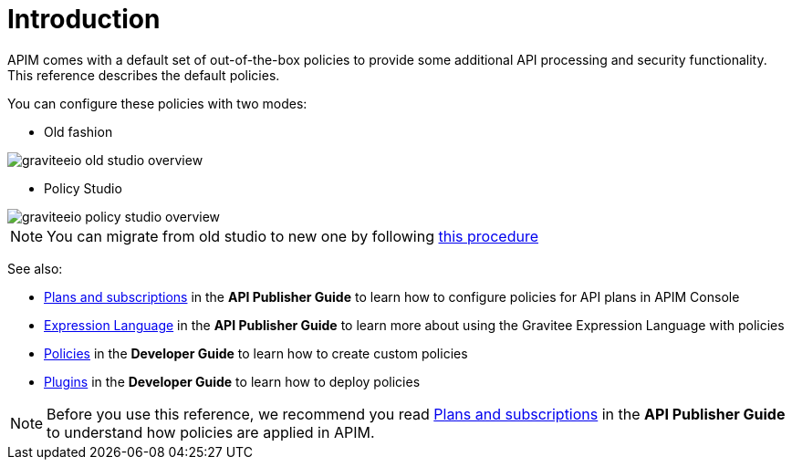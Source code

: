 = Introduction
:page-sidebar: apim_3_x_sidebar
:page-permalink: apim/3.x/apim_policies_overview.html
:page-folder: apim/user-guide/publisher/policies
:page-layout: apim3x

APIM comes with a default set of out-of-the-box policies to provide some additional API processing and security functionality. This reference describes the default policies.

You can configure these policies with two modes:

* Old fashion

image::apim/3.x/api-publisher-guide/policies/graviteeio-old-studio-overview.png[]

* Policy Studio

image::apim/3.x/api-publisher-guide/policies/graviteeio-policy-studio-overview.png[]

NOTE: You can migrate from old studio to new one by following link:/apim/3.x/apim_policies_migrate.html[this procedure]


See also:

- link:/apim/3.x/apim_publisherguide_plans_subscriptions.html[Plans and subscriptions^] in the *API Publisher Guide* to learn how to configure policies for API plans in APIM Console
- link:/apim/3.x/apim_publisherguide_expression_language.html[Expression Language^] in the *API Publisher Guide* to learn more about using the Gravitee Expression Language with policies
- link:/apim/3.x/apim_devguide_policies.html[Policies^] in the *Developer Guide* to learn how to create custom policies
- link:/apim/3.x/apim_devguide_plugins.html[Plugins^] in the *Developer Guide* to learn how to deploy policies

NOTE: Before you use this reference, we recommend you read link:/apim/3.x/apim_publisherguide_plans_subscriptions.html[Plans and subscriptions^] in the *API Publisher Guide* to understand how policies are applied in APIM.
